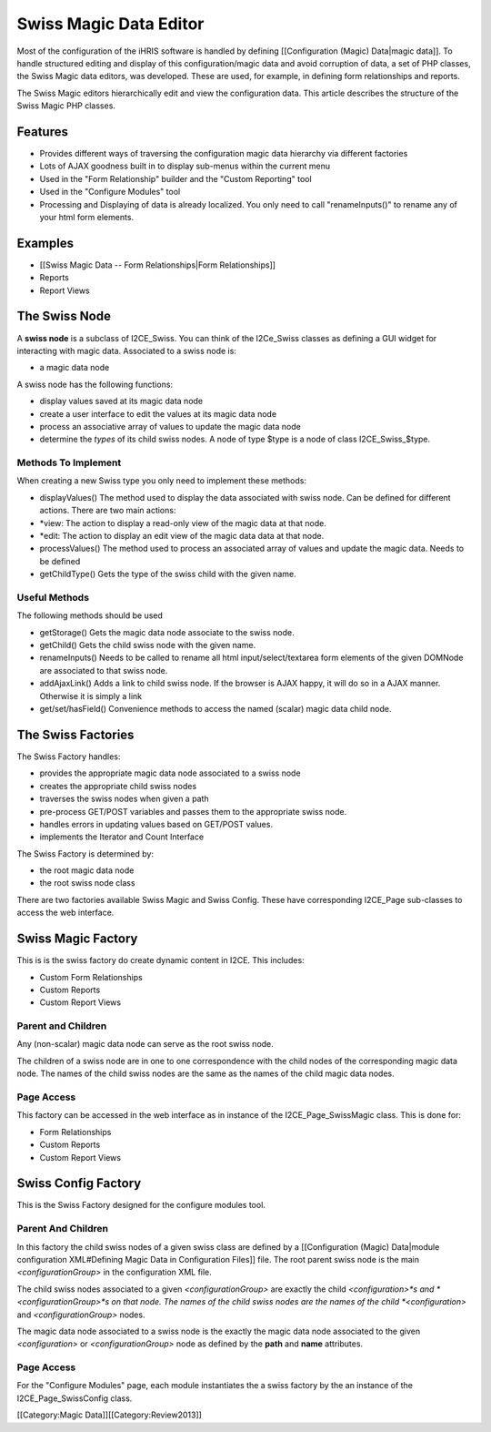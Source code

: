 Swiss Magic Data Editor
================================================

Most of the configuration of the iHRIS software is handled by defining [[Configuration (Magic) Data|magic data]].   To handle structured editing and display of this configuration/magic data and avoid corruption of data,  a set of PHP classes, the Swiss Magic data editors, was developed.   These are used, for example, in defining form relationships and reports.

The Swiss Magic editors hierarchically edit and view the configuration data.  This article describes the structure of the Swiss Magic PHP classes.


Features
^^^^^^^^


* Provides different ways of traversing the configuration magic data hierarchy via different factories
* Lots of AJAX goodness built in to display sub-menus within the current menu
* Used in the "Form Relationship" builder and the "Custom Reporting" tool
* Used in the "Configure Modules" tool
* Processing and Displaying of data is already localized.  You only need to call "renameInputs()" to rename any of your html form elements.


Examples
^^^^^^^^


* [[Swiss Magic Data -- Form Relationships|Form Relationships]]
* Reports
* Report Views


The Swiss Node
^^^^^^^^^^^^^^
A **swiss node** is a subclass of I2CE_Swiss.  You can think of the I2Ce_Swiss classes as defining a GUI widget for interacting with magic data. Associated to a swiss node is:


* a magic data node
A swiss node has the following functions:


* display values saved at its magic data node
* create a user interface to edit the values at its magic data node
* process an associative array of values to update the magic data node
* determine the *types* of its child swiss nodes.  A node of type $type is a node of class I2CE_Swiss_$type.


Methods To Implement
~~~~~~~~~~~~~~~~~~~~
When creating a new Swiss type you only need to implement these methods:


* displayValues() The method used to display the data associated with swiss node.  Can be defined for different actions.  There are two main actions:
* *view: The action to display a read-only view of the magic data at that node.
* *edit: The action to display an edit view of the magic data data at that node.
* processValues() The method used to process an associated array of values and update the magic data.  Needs to be defined
* getChildType()  Gets the type of the swiss child with the given name.

Useful Methods
~~~~~~~~~~~~~~
The following methods should be used 


* getStorage()  Gets the magic data node associate to the swiss node.
* getChild() Gets the child swiss node with the given name.
* renameInputs()  Needs to be called to rename all html input/select/textarea form elements of the given DOMNode are associated to that swiss node.
* addAjaxLink() Adds a link to child swiss node.  If the browser is AJAX happy, it will do so in a AJAX manner.  Otherwise it is simply a link
* get/set/hasField()  Convenience methods to access the named (scalar) magic data child node.


The Swiss Factories
^^^^^^^^^^^^^^^^^^^
The Swiss Factory handles:


* provides the appropriate magic data node associated to a swiss node
* creates the appropriate child swiss nodes
* traverses the swiss nodes when given a path
* pre-process GET/POST variables and passes them to the appropriate swiss node.
* handles errors in updating values based on GET/POST values.
* implements the Iterator and Count Interface

The Swiss Factory is determined by:


* the root magic data node
* the root swiss node class

There are two factories available Swiss Magic and Swiss Config.  These have corresponding I2CE_Page sub-classes to access the web interface.


Swiss Magic Factory
^^^^^^^^^^^^^^^^^^^
This is is the swiss factory do create dynamic content in I2CE.  This includes:


* Custom Form Relationships
* Custom Reports
* Custom Report Views

Parent and Children
~~~~~~~~~~~~~~~~~~~
Any (non-scalar) magic data node can serve as the root swiss node.  

The children of a swiss node are in one to one correspondence with the child nodes of the corresponding magic data node.  The names of the child swiss nodes are the same as the names of the child magic data nodes.


Page Access
~~~~~~~~~~~
This factory can be accessed in the web interface as in instance of the I2CE_Page_SwissMagic class.  This is done for:


* Form Relationships
* Custom Reports
* Custom Report Views


Swiss Config Factory
^^^^^^^^^^^^^^^^^^^^

This is the Swiss Factory designed for the configure modules tool.

Parent And Children
~~~~~~~~~~~~~~~~~~~
In this factory the child swiss nodes of a given swiss class are defined by a [[Configuration (Magic) Data|module configuration XML#Defining Magic Data in Configuration Files]] file.   The root parent swiss node is the main *<configurationGroup>* in the configuration XML file.  

The child swiss nodes associated to a given *<configurationGroup>* are exactly the child *<configuration>*s and *<configurationGroup>*s on that node.  The names of the child swiss nodes are the names of the child *<configuration>* and *<configurationGroup>* nodes.

The magic data node associated to a swiss node is the exactly the magic data node associated to the given *<configuration>* or *<configurationGroup>* node as defined by the **path** and **name** attributes.


Page Access
~~~~~~~~~~~
For the "Configure Modules" page, each module instantiates the a swiss factory by the an instance of the I2CE_Page_SwissConfig class.  

[[Category:Magic Data]][[Category:Review2013]]
